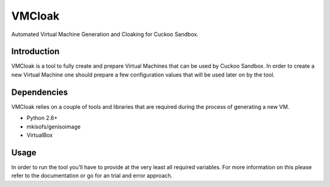 VMCloak
=======

Automated Virtual Machine Generation and Cloaking for Cuckoo Sandbox.

Introduction
------------

VMCloak is a tool to fully create and prepare Virtual Machines that can be
used by Cuckoo Sandbox. In order to create a new Virtual Machine one should
prepare a few configuration values that will be used later on by the tool.

Dependencies
------------

VMCloak relies on a couple of tools and libraries that are required during
the process of generating a new VM.

* Python 2.6+
* mkisofs/genisoimage
* VirtualBox

Usage
-----

In order to run the tool you'll have to provide at the very least all required
variables. For more information on this please refer to the documentation or
go for an trial and error approach.
